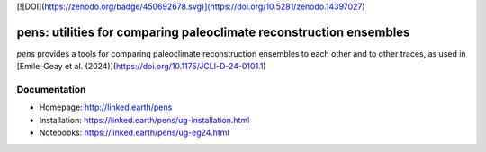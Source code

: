 [![DOI](https://zenodo.org/badge/450692678.svg)](https://doi.org/10.5281/zenodo.14397027)

*******************************************************************
pens: utilities for comparing paleoclimate reconstruction ensembles
*******************************************************************

`pens` provides a tools for comparing paleoclimate reconstruction ensembles to each other and to other traces, as used in [Emile-Geay et al. (2024)](https://doi.org/10.1175/JCLI-D-24-0101.1)


Documentation
=============

+ Homepage: http://linked.earth/pens
+ Installation: https://linked.earth/pens/ug-installation.html
+ Notebooks: https://linked.earth/pens/ug-eg24.html
